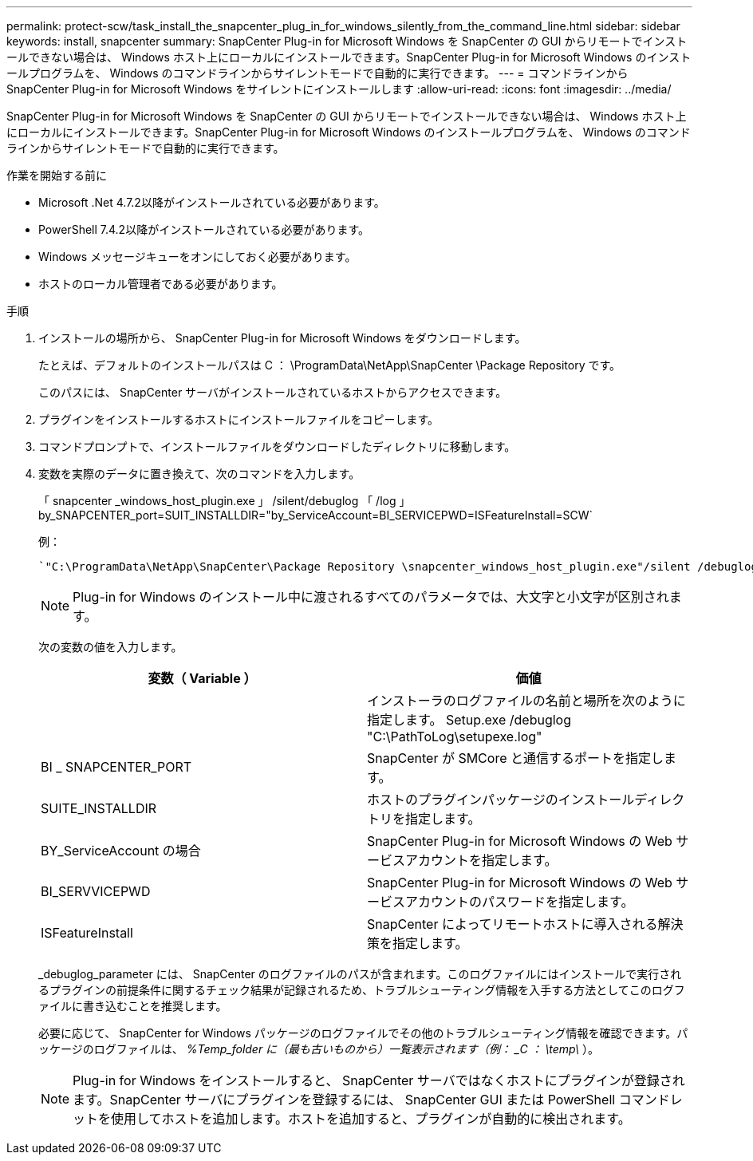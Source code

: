 ---
permalink: protect-scw/task_install_the_snapcenter_plug_in_for_windows_silently_from_the_command_line.html 
sidebar: sidebar 
keywords: install, snapcenter 
summary: SnapCenter Plug-in for Microsoft Windows を SnapCenter の GUI からリモートでインストールできない場合は、 Windows ホスト上にローカルにインストールできます。SnapCenter Plug-in for Microsoft Windows のインストールプログラムを、 Windows のコマンドラインからサイレントモードで自動的に実行できます。 
---
= コマンドラインから SnapCenter Plug-in for Microsoft Windows をサイレントにインストールします
:allow-uri-read: 
:icons: font
:imagesdir: ../media/


[role="lead"]
SnapCenter Plug-in for Microsoft Windows を SnapCenter の GUI からリモートでインストールできない場合は、 Windows ホスト上にローカルにインストールできます。SnapCenter Plug-in for Microsoft Windows のインストールプログラムを、 Windows のコマンドラインからサイレントモードで自動的に実行できます。

.作業を開始する前に
* Microsoft .Net 4.7.2以降がインストールされている必要があります。
* PowerShell 7.4.2以降がインストールされている必要があります。
* Windows メッセージキューをオンにしておく必要があります。
* ホストのローカル管理者である必要があります。


.手順
. インストールの場所から、 SnapCenter Plug-in for Microsoft Windows をダウンロードします。
+
たとえば、デフォルトのインストールパスは C ： \ProgramData\NetApp\SnapCenter \Package Repository です。

+
このパスには、 SnapCenter サーバがインストールされているホストからアクセスできます。

. プラグインをインストールするホストにインストールファイルをコピーします。
. コマンドプロンプトで、インストールファイルをダウンロードしたディレクトリに移動します。
. 変数を実際のデータに置き換えて、次のコマンドを入力します。
+
「 snapcenter _windows_host_plugin.exe 」 /silent/debuglog 「 /log 」 by_SNAPCENTER_port=SUIT_INSTALLDIR="by_ServiceAccount=BI_SERVICEPWD=ISFeatureInstall=SCW`

+
例：

+
 `"C:\ProgramData\NetApp\SnapCenter\Package Repository \snapcenter_windows_host_plugin.exe"/silent /debuglog"C: \HPPW_SCW_Install.log" /log"C:\" BI_SNAPCENTER_PORT=8145 SUITE_INSTALLDIR="C: \Program Files\NetApp\SnapCenter" BI_SERVICEACCOUNT=domain\administrator BI_SERVICEPWD=password ISFeatureInstall=SCW`
+

NOTE: Plug-in for Windows のインストール中に渡されるすべてのパラメータでは、大文字と小文字が区別されます。

+
次の変数の値を入力します。

+
|===
| 変数（ Variable ） | 価値 


 a| 
// debuglog "<Debug_Log_Path>_
 a| 
インストーラのログファイルの名前と場所を次のように指定します。 Setup.exe /debuglog "C:\PathToLog\setupexe.log"



 a| 
BI _ SNAPCENTER_PORT
 a| 
SnapCenter が SMCore と通信するポートを指定します。



 a| 
SUITE_INSTALLDIR
 a| 
ホストのプラグインパッケージのインストールディレクトリを指定します。



 a| 
BY_ServiceAccount の場合
 a| 
SnapCenter Plug-in for Microsoft Windows の Web サービスアカウントを指定します。



 a| 
BI_SERVVICEPWD
 a| 
SnapCenter Plug-in for Microsoft Windows の Web サービスアカウントのパスワードを指定します。



 a| 
ISFeatureInstall
 a| 
SnapCenter によってリモートホストに導入される解決策を指定します。

|===
+
_debuglog_parameter には、 SnapCenter のログファイルのパスが含まれます。このログファイルにはインストールで実行されるプラグインの前提条件に関するチェック結果が記録されるため、トラブルシューティング情報を入手する方法としてこのログファイルに書き込むことを推奨します。

+
必要に応じて、 SnapCenter for Windows パッケージのログファイルでその他のトラブルシューティング情報を確認できます。パッケージのログファイルは、 _%Temp_folder に（最も古いものから）一覧表示されます（例： _C ： \temp\_ ）。

+

NOTE: Plug-in for Windows をインストールすると、 SnapCenter サーバではなくホストにプラグインが登録されます。SnapCenter サーバにプラグインを登録するには、 SnapCenter GUI または PowerShell コマンドレットを使用してホストを追加します。ホストを追加すると、プラグインが自動的に検出されます。


